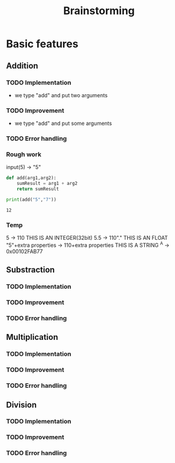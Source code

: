 #+TITLE: Brainstorming
* Basic features
** Addition
*** TODO Implementation
+ we type "add" and put two arguments
*** TODO Improvement
+ we type "add" and put some arguments
*** TODO Error handling
*** Rough work
input(5) -> "5"
#+begin_src python :results output
def add(arg1,arg2):
    sumResult = arg1 + arg2
    return sumResult

print(add("5","7"))
#+end_src

#+RESULTS:
age    cage
: 12
*** Temp
5 -> 110 THIS IS AN INTEGER(32bit)
5.5 -> 110"." THIS IS AN FLOAT
"5"+extra properties -> 110+extra properties THIS IS A STRING
^A -> 0x00102FAB77

** Substraction
*** TODO Implementation
*** TODO Improvement
*** TODO Error handling
** Multiplication
*** TODO Implementation
*** TODO Improvement
*** TODO Error handling
** Division
*** TODO Implementation
*** TODO Improvement
*** TODO Error handling
